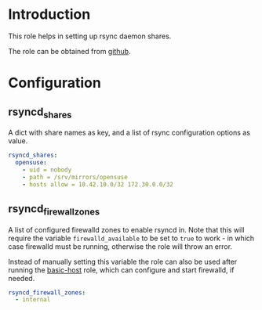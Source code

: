* Introduction
This role helps in setting up rsync daemon shares.

The role can be obtained from [[https://github.com/aardsoft/ansible-role-rsyncd][github]].

* Configuration
** rsyncd_shares
A dict with share names as key, and a list of rsync configuration options as value.

#+BEGIN_SRC yaml
rsyncd_shares:
  opensuse:
    - uid = nobody
    - path = /srv/mirrors/opensuse
    - hosts allow = 10.42.10.0/32 172.30.0.0/32
#+END_SRC

** rsyncd_firewall_zones
A list of configured firewalld zones to enable rsyncd in. Note that this will require the variable =firewalld_available= to be set to =true= to work - in which case firewalld must be running, otherwise the role will throw an error.

Instead of manually setting this variable the role can also be used after running the [[https://github.com/aardsoft/ansible-role-basic-host][basic-host]] role, which can configure and start firewalld, if needed.

#+BEGIN_SRC yaml
rsyncd_firewall_zones:
  - internal
#+END_SRC
